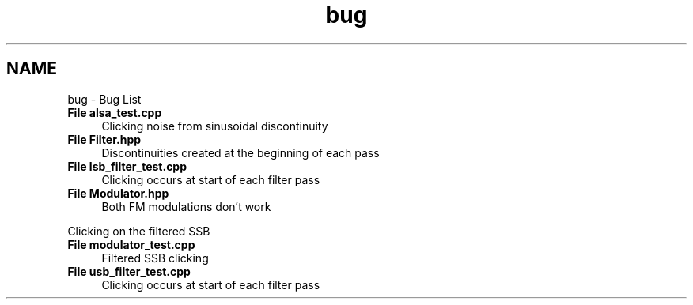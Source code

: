 .TH "bug" 3 "Wed Apr 13 2016" "An Inexpensive, Software-Defined IF Modulator" \" -*- nroff -*-
.ad l
.nh
.SH NAME
bug \- Bug List 

.IP "\fBFile \fBalsa_test\&.cpp\fP \fP" 1c
Clicking noise from sinusoidal discontinuity  
.IP "\fBFile \fBFilter\&.hpp\fP \fP" 1c
Discontinuities created at the beginning of each pass  
.IP "\fBFile \fBlsb_filter_test\&.cpp\fP \fP" 1c
Clicking occurs at start of each filter pass  
.IP "\fBFile \fBModulator\&.hpp\fP \fP" 1c
Both FM modulations don't work 
.PP
Clicking on the filtered SSB  
.IP "\fBFile \fBmodulator_test\&.cpp\fP \fP" 1c
Filtered SSB clicking  
.IP "\fBFile \fBusb_filter_test\&.cpp\fP \fP" 1c
Clicking occurs at start of each filter pass 
.PP


